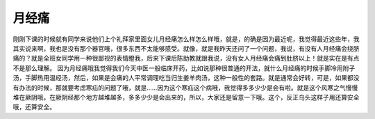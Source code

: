 月经痛
===========

刚刚下课的时候就有同学来说他们上个礼拜家里面女儿月经痛怎么样怎么样哦，就是，的确是因为最近呢，我觉得最近这些年，我其实说来啊，我也是没有那个器官哦，很多东西不太能够感受。就像，就是我昨天还问了一个问题，我说，有没有人月经痛会绕脐痛的？就是全班女同学用一种很鄙视的表情瞪我，后来下课后陈助教就跟我说，没有女人月经痛会痛到肚脐以上！就是实在是有点不是那么理解。
因为月经痛哦我觉得我们今天中医一般临床开药，比如说那种很普通的开法，就什么月经痛的时候手脚冷用附子汤，手脚热用温经汤，然后，如果是会痛的人平常调理吃当归生姜羊肉汤，这种一般性的套路。就是通常会好转，可是，如果都没有办法的时候，那就要考虑寒疝的问题了哦，就是......因为这个寒疝这个病哦，我觉得多多少少是会有啦。就是这个风寒之气慢慢堆在厥阴哦，在厥阴经那个地方越堆越多，多多少少是会出来的，所以，大家还是留意一下哦。这个，反正乌头这样子用还算安全哦，还算安全。
